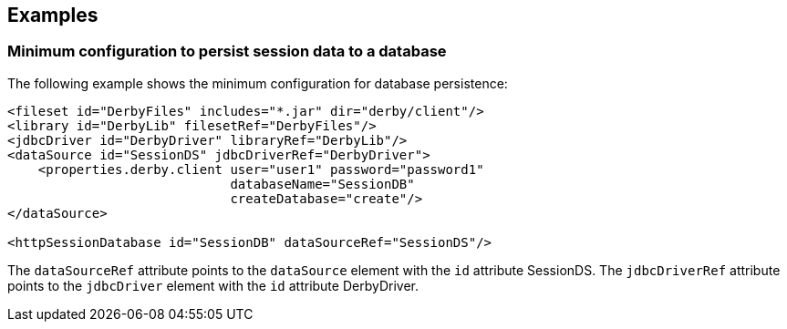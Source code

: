== Examples

=== Minimum configuration to persist session data to a database

The following example shows the minimum configuration for database persistence:

[source, java]
----
<fileset id="DerbyFiles" includes="*.jar" dir="derby/client"/>
<library id="DerbyLib" filesetRef="DerbyFiles"/>
<jdbcDriver id="DerbyDriver" libraryRef="DerbyLib"/>
<dataSource id="SessionDS" jdbcDriverRef="DerbyDriver">
    <properties.derby.client user="user1" password="password1"
                             databaseName="SessionDB"
                             createDatabase="create"/>
</dataSource>

<httpSessionDatabase id="SessionDB" dataSourceRef="SessionDS"/>
----

The `dataSourceRef` attribute points to the `dataSource` element with the `id` attribute SessionDS.
The `jdbcDriverRef` attribute points to the `jdbcDriver` element with the `id` attribute DerbyDriver.

